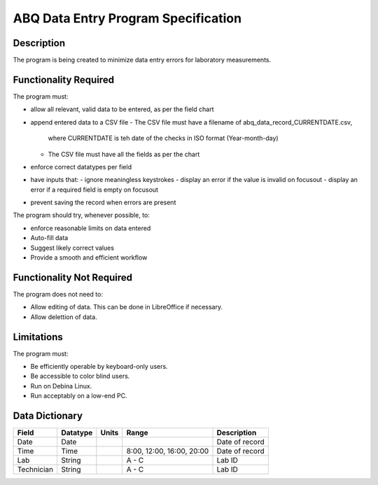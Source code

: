 ======================================
 ABQ Data Entry Program Specification
======================================

Description
-----------
The program is being created to minimize data entry errors for laboratory measurements.

Functionality Required
----------------------

The program must:

* allow all relevant, valid data to be entered, as per the field chart
* append entered data to a CSV file
  - The CSV file must have a filename of abq_data_record_CURRENTDATE.csv,
    where CURRENTDATE is teh date of the checks in ISO format (Year-month-day)
  - The CSV file must have all the fields as per the chart
* enforce correct datatypes per field
* have inputs that:
  - ignore meaningless keystrokes
  - display an error if the value is invalid on focusout
  - display an error if a required field is empty on focusout
* prevent saving the record when errors are present

The program should try, whenever possible, to:

* enforce reasonable limits on data entered
* Auto-fill data
* Suggest likely correct values
* Provide a smooth and efficient workflow

Functionality Not Required
--------------------------

The program does not need to:

* Allow editing of data. This can be done in LibreOffice if necessary.
* Allow delettion of data.

Limitations
-----------

The program must:

* Be efficiently operable by keyboard-only users.
* Be accessible to color blind users.
* Run on Debina Linux.
* Run acceptably on a low-end PC.

Data Dictionary
---------------
+-----------+----------+-------+--------------+---------------------+
|Field      | Datatype | Units | Range        |Description          |
+===========+==========+=======+==============+=====================+
|Date       | Date     |       |              |Date of record       |
+-----------+----------+-------+--------------+---------------------+
|Time       | Time     |       | 8:00, 12:00, |Date of record       |
|           |          |       | 16:00, 20:00 |                     |
+-----------+----------+-------+--------------+---------------------+
|Lab        | String   |       | A - C        |Lab ID               |
+-----------+----------+-------+--------------+---------------------+
|Technician | String   |       | A - C        |Lab ID               |
+-----------+----------+-------+--------------+---------------------+

